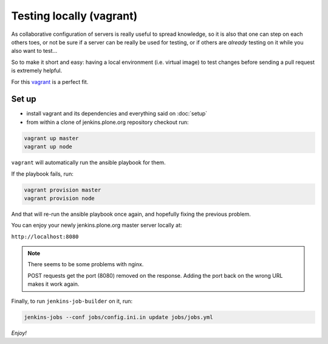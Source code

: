 .. -*- coding: utf-8 -*-

=========================
Testing locally (vagrant)
=========================
As collaborative configuration of servers is really useful to spread knowledge,
so it is also that one can step on each others toes,
or not be sure if a server can be really be used for testing,
or if others are *already* testing on it while you also want to test...

So to make it short and easy:
having a local environment
(i.e. virtual image)
to test changes before sending a pull request is extremely helpful.

For this `vagrant <http://vagrantup.com/>`_ is a perfect fit.

Set up
======
- install vagrant and its dependencies and everything said on :doc:`setup`
- from within a clone of jenkins.plone.org repository checkout run:

.. code-block:: shell

    vagrant up master
    vagrant up node

``vagrant`` will automatically run the ansible playbook for them.

If the playbook fails, run:

.. code-block:: shell

    vagrant provision master
    vagrant provision node

And that will re-run the ansible playbook once again,
and hopefully fixing the previous problem.

You can enjoy your newly jenkins.plone.org master server locally at:

``http://localhost:8080``

.. note::
   There seems to be some problems with nginx.

   POST requests get the port (8080) removed on the response.
   Adding the port back on the wrong URL makes it work again.

Finally, to run ``jenkins-job-builder`` on it, run:

.. code-block:: shell

    jenkins-jobs --conf jobs/config.ini.in update jobs/jobs.yml

*Enjoy!*
